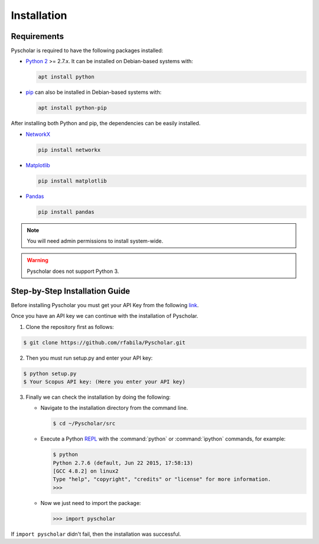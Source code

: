 .. _installation:

Installation
============

Requirements
------------

Pyscholar is required to have the following packages installed:

* `Python 2 <https://docs.python.org/2/using/index.html>`_ >= 2.7.x.
  It can be installed on Debian-based systems with:

  .. code-block:: console

     apt install python

* `pip <https://pip.pypa.io/en/stable/installing/>`_ can also be installed in Debian-based systems with:

  .. code-block:: console

     apt install python-pip

After installing both Python and pip, the dependencies can be easily installed.
   
* `NetworkX <https://networkx.github.io/documentation/>`_

  .. code-block:: console

     pip install networkx

* `Matplotlib <https://matplotlib.org/users/installing.html>`_

  .. code-block:: console

     pip install matplotlib

* `Pandas <http://pandas.pydata.org/pandas-docs/stable/install.html>`_

  .. code-block:: console

     pip install pandas

.. note:: You will need admin permissions to install system-wide.
.. warning:: Pyscholar does not support Python 3.

Step-by-Step Installation Guide
-------------------------------

Before installing Pyscholar you must get your API Key from the following `link <http://dev.elsevier.com/myapikey.html>`_.

Once you have an API key we can continue with the installation of Pyscholar.

1. Clone the repository first as follows:

.. code-block:: console

   $ git clone https://github.com/rfabila/Pyscholar.git

2. Then you must run setup.py and enter your API key:

.. code-block:: console

   $ python setup.py
   $ Your Scopus API key: (Here you enter your API key)

3.  Finally we can check the installation by doing the following:

    * Navigate to the installation directory from the command line.

      .. code-block:: console
		      
	 $ cd ~/Pyscholar/src
   
    * Execute a Python `REPL <https://en.wikipedia.org/wiki/REPL>`_
      with the :command:`python` or :command:`ipython` commands, for example:

      .. code-block:: console

	 $ python
	 Python 2.7.6 (default, Jun 22 2015, 17:58:13) 
	 [GCC 4.8.2] on linux2
	 Type "help", "copyright", "credits" or "license" for more information.
	 >>>
	 
    * Now we just need to import the package:

      .. code-block:: python

	 >>> import pyscholar

If ``import pyscholar`` didn't fail, then the installation was successful.

